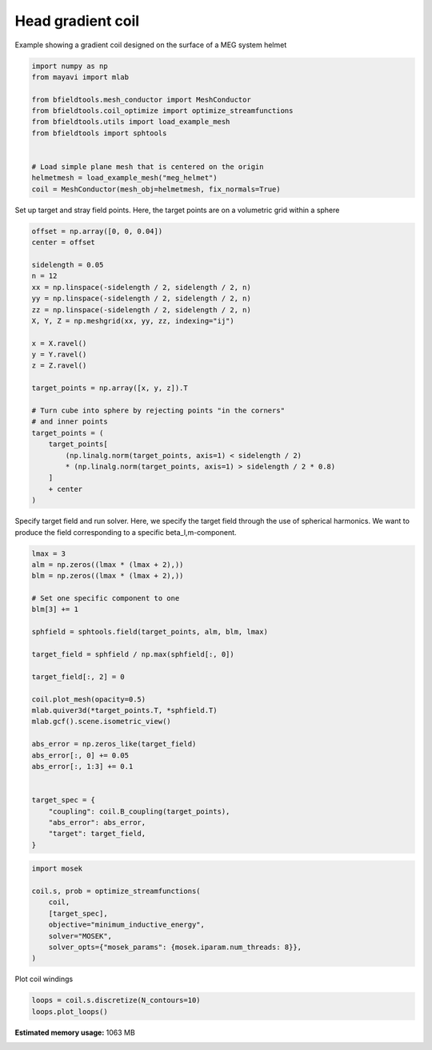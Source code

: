 .. only:: html

    .. note::
        :class: sphx-glr-download-link-note

        Click :ref:`here <sphx_glr_download_auto_examples_coil_design_head_gradient_coil_design.py>`     to download the full example code
    .. rst-class:: sphx-glr-example-title

    .. _sphx_glr_auto_examples_coil_design_head_gradient_coil_design.py:


Head gradient coil
==================

Example showing a gradient coil designed on the surface of a MEG system helmet


.. code-block:: default



    import numpy as np
    from mayavi import mlab

    from bfieldtools.mesh_conductor import MeshConductor
    from bfieldtools.coil_optimize import optimize_streamfunctions
    from bfieldtools.utils import load_example_mesh
    from bfieldtools import sphtools


    # Load simple plane mesh that is centered on the origin
    helmetmesh = load_example_mesh("meg_helmet")
    coil = MeshConductor(mesh_obj=helmetmesh, fix_normals=True)








Set up target and stray field points.
Here, the target points are on a volumetric grid within a sphere


.. code-block:: default


    offset = np.array([0, 0, 0.04])
    center = offset

    sidelength = 0.05
    n = 12
    xx = np.linspace(-sidelength / 2, sidelength / 2, n)
    yy = np.linspace(-sidelength / 2, sidelength / 2, n)
    zz = np.linspace(-sidelength / 2, sidelength / 2, n)
    X, Y, Z = np.meshgrid(xx, yy, zz, indexing="ij")

    x = X.ravel()
    y = Y.ravel()
    z = Z.ravel()

    target_points = np.array([x, y, z]).T

    # Turn cube into sphere by rejecting points "in the corners"
    # and inner points
    target_points = (
        target_points[
            (np.linalg.norm(target_points, axis=1) < sidelength / 2)
            * (np.linalg.norm(target_points, axis=1) > sidelength / 2 * 0.8)
        ]
        + center
    )









Specify target field and run solver.
Here, we specify the target field through the use of spherical harmonics.
We want to produce the field corresponding to a specific beta_l,m-component.


.. code-block:: default


    lmax = 3
    alm = np.zeros((lmax * (lmax + 2),))
    blm = np.zeros((lmax * (lmax + 2),))

    # Set one specific component to one
    blm[3] += 1

    sphfield = sphtools.field(target_points, alm, blm, lmax)

    target_field = sphfield / np.max(sphfield[:, 0])

    target_field[:, 2] = 0

    coil.plot_mesh(opacity=0.5)
    mlab.quiver3d(*target_points.T, *sphfield.T)
    mlab.gcf().scene.isometric_view()

    abs_error = np.zeros_like(target_field)
    abs_error[:, 0] += 0.05
    abs_error[:, 1:3] += 0.1


    target_spec = {
        "coupling": coil.B_coupling(target_points),
        "abs_error": abs_error,
        "target": target_field,
    }




.. image:: /auto_examples/coil_design/images/sphx_glr_head_gradient_coil_design_001.png
    :class: sphx-glr-single-img


.. rst-class:: sphx-glr-script-out

 Out:

 .. code-block:: none

    Computing magnetic field coupling matrix, 2044 vertices by 312 target points... took 0.24 seconds.





.. code-block:: default

    import mosek

    coil.s, prob = optimize_streamfunctions(
        coil,
        [target_spec],
        objective="minimum_inductive_energy",
        solver="MOSEK",
        solver_opts={"mosek_params": {mosek.iparam.num_threads: 8}},
    )





.. rst-class:: sphx-glr-script-out

 Out:

 .. code-block:: none

    Computing the inductance matrix...
    Computing self-inductance matrix using rough quadrature (degree=2).              For higher accuracy, set quad_degree to 4 or more.
    Estimating 16313 MiB required for 2044 by 2044 vertices...
    Computing inductance matrix in 40 chunks (9384 MiB memory free),              when approx_far=True using more chunks is faster...
    Computing triangle-coupling matrix
    Inductance matrix computation took 7.43 seconds.
    Pre-existing problem not passed, creating...
    Passing parameters to problem...
    Passing problem to solver...


    Problem
      Name                   :                 
      Objective sense        : min             
      Type                   : CONIC (conic optimization problem)
      Constraints            : 3819            
      Cones                  : 1               
      Scalar variables       : 3893            
      Matrix variables       : 0               
      Integer variables      : 0               

    Optimizer started.
    Problem
      Name                   :                 
      Objective sense        : min             
      Type                   : CONIC (conic optimization problem)
      Constraints            : 3819            
      Cones                  : 1               
      Scalar variables       : 3893            
      Matrix variables       : 0               
      Integer variables      : 0               

    Optimizer  - threads                : 8               
    Optimizer  - solved problem         : the dual        
    Optimizer  - Constraints            : 1946
    Optimizer  - Cones                  : 1
    Optimizer  - Scalar variables       : 3819              conic                  : 1947            
    Optimizer  - Semi-definite variables: 0                 scalarized             : 0               
    Factor     - setup time             : 0.28              dense det. time        : 0.00            
    Factor     - ML order time          : 0.07              GP order time          : 0.00            
    Factor     - nonzeros before factor : 1.89e+06          after factor           : 1.89e+06        
    Factor     - dense dim.             : 0                 flops                  : 8.46e+09        
    ITE PFEAS    DFEAS    GFEAS    PRSTATUS   POBJ              DOBJ              MU       TIME  
    0   5.6e+02  1.0e+00  2.0e+00  0.00e+00   0.000000000e+00   -1.000000000e+00  1.0e+00  1.40  
    1   2.4e+02  4.2e-01  1.2e+00  -9.49e-01  6.650619835e+00   6.946913020e+00   4.2e-01  1.63  
    2   7.7e+01  1.4e-01  6.3e-01  -8.61e-01  6.505864740e+01   6.862857116e+01   1.4e-01  1.82  
    3   2.3e+01  4.0e-02  2.4e-01  -6.12e-01  2.768754633e+02   2.845399199e+02   4.0e-02  2.02  
    4   3.1e+00  5.5e-03  2.6e-02  -9.44e-02  6.459947892e+02   6.513630397e+02   5.5e-03  2.22  
    5   5.7e-01  1.0e-03  2.2e-03  7.38e-01   5.178338127e+02   5.190086016e+02   1.0e-03  2.42  
    6   2.8e-01  5.0e-04  7.7e-04  9.52e-01   4.445760451e+02   4.451278532e+02   5.0e-04  2.63  
    7   5.1e-02  9.0e-05  5.1e-05  9.77e-01   3.974604461e+02   3.975340486e+02   9.0e-05  2.88  
    8   7.3e-03  1.3e-05  2.7e-06  9.95e-01   3.936012105e+02   3.936113968e+02   1.3e-05  3.15  
    9   1.0e-03  1.8e-06  1.4e-07  9.99e-01   3.928011290e+02   3.928024812e+02   1.8e-06  3.40  
    10  1.3e-04  2.4e-07  7.1e-09  1.00e+00   3.927465956e+02   3.927467997e+02   2.4e-07  3.60  
    11  2.6e-05  4.6e-08  5.9e-10  1.00e+00   3.927424767e+02   3.927425160e+02   4.6e-08  3.81  
    12  3.0e-06  5.3e-09  2.2e-11  1.00e+00   3.927425347e+02   3.927425392e+02   5.3e-09  4.02  
    13  4.3e-07  7.6e-10  1.2e-12  1.00e+00   3.927425447e+02   3.927425454e+02   7.6e-10  4.23  
    14  1.7e-07  1.1e-10  2.2e-13  1.00e+00   3.927425461e+02   3.927425438e+02   9.7e-15  4.46  
    Optimizer terminated. Time: 4.56    


    Interior-point solution summary
      Problem status  : PRIMAL_AND_DUAL_FEASIBLE
      Solution status : OPTIMAL
      Primal.  obj: 3.9274254609e+02    nrm: 8e+02    Viol.  con: 3e-13    var: 0e+00    cones: 0e+00  
      Dual.    obj: 3.9274254381e+02    nrm: 2e+03    Viol.  con: 3e-10    var: 7e-09    cones: 1e-13  




Plot coil windings


.. code-block:: default



    loops = coil.s.discretize(N_contours=10)
    loops.plot_loops()



.. image:: /auto_examples/coil_design/images/sphx_glr_head_gradient_coil_design_002.png
    :class: sphx-glr-single-img


.. rst-class:: sphx-glr-script-out

 Out:

 .. code-block:: none


    <mayavi.core.scene.Scene object at 0x7f0c11d5cbf0>




.. rst-class:: sphx-glr-timing

   **Total running time of the script:** ( 0 minutes  18.982 seconds)

**Estimated memory usage:**  1063 MB


.. _sphx_glr_download_auto_examples_coil_design_head_gradient_coil_design.py:


.. only :: html

 .. container:: sphx-glr-footer
    :class: sphx-glr-footer-example



  .. container:: sphx-glr-download sphx-glr-download-python

     :download:`Download Python source code: head_gradient_coil_design.py <head_gradient_coil_design.py>`



  .. container:: sphx-glr-download sphx-glr-download-jupyter

     :download:`Download Jupyter notebook: head_gradient_coil_design.ipynb <head_gradient_coil_design.ipynb>`


.. only:: html

 .. rst-class:: sphx-glr-signature

    `Gallery generated by Sphinx-Gallery <https://sphinx-gallery.github.io>`_
